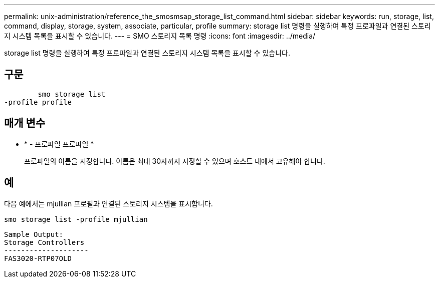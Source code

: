 ---
permalink: unix-administration/reference_the_smosmsap_storage_list_command.html 
sidebar: sidebar 
keywords: run, storage, list, command, display, storage, system, associate, particular, profile 
summary: storage list 명령을 실행하여 특정 프로파일과 연결된 스토리지 시스템 목록을 표시할 수 있습니다. 
---
= SMO 스토리지 목록 명령
:icons: font
:imagesdir: ../media/


[role="lead"]
storage list 명령을 실행하여 특정 프로파일과 연결된 스토리지 시스템 목록을 표시할 수 있습니다.



== 구문

[listing]
----

        smo storage list
-profile profile
----


== 매개 변수

* * - 프로파일 프로파일 *
+
프로파일의 이름을 지정합니다. 이름은 최대 30자까지 지정할 수 있으며 호스트 내에서 고유해야 합니다.





== 예

다음 예에서는 mjullian 프로필과 연결된 스토리지 시스템을 표시합니다.

[listing]
----
smo storage list -profile mjullian
----
[listing]
----

Sample Output:
Storage Controllers
--------------------
FAS3020-RTP07OLD
----